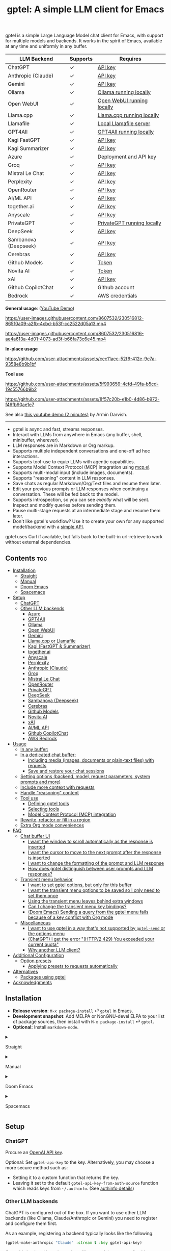 #+title: gptel: A simple LLM client for Emacs

[[https://elpa.nongnu.org/nongnu/gptel.html][file:https://elpa.nongnu.org/nongnu/gptel.svg]]
[[https://elpa.nongnu.org/nongnu-devel/gptel.html][file:https://elpa.nongnu.org/nongnu-devel/gptel.svg]]
[[https://stable.melpa.org/#/gptel][file:https://stable.melpa.org/packages/gptel-badge.svg]]
[[https://melpa.org/#/gptel][file:https://melpa.org/packages/gptel-badge.svg]]

gptel is a simple Large Language Model chat client for Emacs, with support for multiple models and backends.  It works in the spirit of Emacs, available at any time and uniformly in any buffer.

#+html: <div align="center">
| LLM Backend          | Supports | Requires                   |
|----------------------+----------+----------------------------|
| ChatGPT              | ✓        | [[https://platform.openai.com/account/api-keys][API key]]                    |
| Anthropic (Claude)   | ✓        | [[https://www.anthropic.com/api][API key]]                    |
| Gemini               | ✓        | [[https://makersuite.google.com/app/apikey][API key]]                    |
| Ollama               | ✓        | [[https://ollama.ai/][Ollama running locally]]     |
| Open WebUI           | ✓        | [[https://openwebui.com/][Open WebUI running locally]]   |
| Llama.cpp            | ✓        | [[https://github.com/ggml-org/llama.cpp/tree/master/tools/server#quick-start][Llama.cpp running locally]]  |
| Llamafile            | ✓        | [[https://github.com/Mozilla-Ocho/llamafile#quickstart][Local Llamafile server]]     |
| GPT4All              | ✓        | [[https://gpt4all.io/index.html][GPT4All running locally]]    |
| Kagi FastGPT         | ✓        | [[https://kagi.com/settings?p=api][API key]]                    |
| Kagi Summarizer      | ✓        | [[https://kagi.com/settings?p=api][API key]]                    |
| Azure                | ✓        | Deployment and API key     |
| Groq                 | ✓        | [[https://console.groq.com/keys][API key]]                    |
| Mistral Le Chat      | ✓        | [[https://console.mistral.ai/api-keys][API key]]                    |
| Perplexity           | ✓        | [[https://docs.perplexity.ai/docs/getting-started][API key]]                    |
| OpenRouter           | ✓        | [[https://openrouter.ai/keys][API key]]                    |
| AI/ML API            | ✓        | [[https://aimlapi.com/app/?utm_source=gptel&utm_medium=github&utm_campaign=integration][API key]]                    |
| together.ai          | ✓        | [[https://api.together.xyz/settings/api-keys][API key]]                    |
| Anyscale             | ✓        | [[https://docs.endpoints.anyscale.com/][API key]]                    |
| PrivateGPT           | ✓        | [[https://github.com/zylon-ai/private-gpt#-documentation][PrivateGPT running locally]] |
| DeepSeek             | ✓        | [[https://platform.deepseek.com/api_keys][API key]]                    |
| Sambanova (Deepseek) | ✓        | [[https://cloud.sambanova.ai/apis][API key]]                    |
| Cerebras             | ✓        | [[https://cloud.cerebras.ai/][API key]]                    |
| Github Models        | ✓        | [[https://github.com/settings/tokens][Token]]                      |
| Novita AI            | ✓        | [[https://novita.ai/model-api/product/llm-api?utm_source=github_gptel&utm_medium=github_readme&utm_campaign=link][Token]]                      |
| xAI                  | ✓        | [[https://console.x.ai?utm_source=github_gptel&utm_medium=github_readme&utm_campaign=link][API key]]                    |
| Github CopilotChat   | ✓        | Github account             |
| Bedrock              | ✓        | AWS credentials            |
#+html: </div>

*General usage*: ([[https://www.youtube.com/watch?v=bsRnh_brggM][YouTube Demo]])

https://user-images.githubusercontent.com/8607532/230516812-86510a09-a2fb-4cbd-b53f-cc2522d05a13.mp4

https://user-images.githubusercontent.com/8607532/230516816-ae4a613a-4d01-4073-ad3f-b66fa73c6e45.mp4

*In-place usage*

#+html: <p align="center">
https://github.com/user-attachments/assets/cec11aec-52f6-412e-9e7a-9358e8b9b1bf
#+html: </p>

*Tool use*

#+html: <p align="center">
https://github.com/user-attachments/assets/5f993659-4cfd-49fa-b5cd-19c55766b9b2
#+html: </p>

#+html: <p align="center">
https://github.com/user-attachments/assets/8f57c20b-e1b0-4d86-b972-f46fb90ae1e7
#+html: </p>

See also [[https://youtu.be/g1VMGhC5gRU][this youtube demo (2 minutes)]] by Armin Darvish.

# *Media support*

# #+html: <p align="center">
# https://github.com/user-attachments/assets/1fd947e1-226b-4be2-bc68-7b22b2e3215f
# #+html: </p>

# *Multi-LLM support demo*:

# https://github-production-user-asset-6210df.s3.amazonaws.com/8607532/278854024-ae1336c4-5b87-41f2-83e9-e415349d6a43.mp4

------

- gptel is async and fast, streams responses.
- Interact with LLMs from anywhere in Emacs (any buffer, shell, minibuffer, wherever).
- LLM responses are in Markdown or Org markup.
- Supports multiple independent conversations and one-off ad hoc interactions.
- Supports tool-use to equip LLMs with agentic capabilities.
- Supports Model Context Protocol (MCP) integration using [[https://github.com/lizqwerscott/mcp.el][mcp.el]].
- Supports multi-modal input (include images, documents).
- Supports "reasoning" content in LLM responses.
- Save chats as regular Markdown/Org/Text files and resume them later.
- Edit your previous prompts or LLM responses when continuing a conversation. These will be fed back to the model.
- Supports introspection, so you can see /exactly/ what will be sent.  Inspect and modify queries before sending them.
- Pause multi-stage requests at an intermediate stage and resume them later.
- Don't like gptel's workflow? Use it to create your own for any supported model/backend with a [[https://github.com/karthink/gptel/wiki/Defining-custom-gptel-commands][simple API]].

gptel uses Curl if available, but falls back to the built-in url-retrieve to work without external dependencies.

** Contents :toc:
  - [[#installation][Installation]]
      - [[#straight][Straight]]
      - [[#manual][Manual]]
      - [[#doom-emacs][Doom Emacs]]
      - [[#spacemacs][Spacemacs]]
  - [[#setup][Setup]]
    - [[#chatgpt][ChatGPT]]
    - [[#other-llm-backends][Other LLM backends]]
      - [[#azure][Azure]]
      - [[#gpt4all][GPT4All]]
      - [[#ollama][Ollama]]
      - [[#open-webui][Open WebUI]]
      - [[#gemini][Gemini]]
      - [[#llamacpp-or-llamafile][Llama.cpp or Llamafile]]
      - [[#kagi-fastgpt--summarizer][Kagi (FastGPT & Summarizer)]]
      - [[#togetherai][together.ai]]
      - [[#anyscale][Anyscale]]
      - [[#perplexity][Perplexity]]
      - [[#anthropic-claude][Anthropic (Claude)]]
      - [[#groq][Groq]]
      - [[#mistral-le-chat][Mistral Le Chat]]
      - [[#openrouter][OpenRouter]]
      - [[#privategpt][PrivateGPT]]
      - [[#deepseek][DeepSeek]]
      - [[#sambanova-deepseek][Sambanova (Deepseek)]]
      - [[#cerebras][Cerebras]]
      - [[#github-models][Github Models]]
      - [[#novita-ai][Novita AI]]
      - [[#xai][xAI]]
      - [[#aiml-api][AI/ML API]]
      - [[#github-copilotchat][Github CopilotChat]]
      - [[#aws-bedrock][AWS Bedrock]]
  - [[#usage][Usage]]
    - [[#in-any-buffer][In any buffer:]]
    - [[#in-a-dedicated-chat-buffer][In a dedicated chat buffer:]]
      - [[#including-media-images-documents-or-plain-text-files-with-requests][Including media (images, documents or plain-text files) with requests]]
      - [[#save-and-restore-your-chat-sessions][Save and restore your chat sessions]]
    - [[#setting-options-backend-model-request-parameters-system-prompts-and-more][Setting options (backend, model, request parameters, system prompts and more)]]
    - [[#include-more-context-with-requests][Include more context with requests]]
    - [[#handle-reasoning-content][Handle "reasoning" content]]
    - [[#tool-use][Tool use]]
      - [[#defining-gptel-tools][Defining gptel tools]]
      - [[#selecting-tools][Selecting tools]]
      - [[#model-context-protocol-mcp-integration][Model Context Protocol (MCP) integration]]
    - [[#rewrite-refactor-or-fill-in-a-region][Rewrite, refactor or fill in a region]]
    - [[#extra-org-mode-conveniences][Extra Org mode conveniences]]
  - [[#faq][FAQ]]
    - [[#chat-buffer-ui][Chat buffer UI]]
      - [[#i-want-the-window-to-scroll-automatically-as-the-response-is-inserted][I want the window to scroll automatically as the response is inserted]]
      - [[#i-want-the-cursor-to-move-to-the-next-prompt-after-the-response-is-inserted][I want the cursor to move to the next prompt after the response is inserted]]
      - [[#i-want-to-change-the-formatting-of-the-prompt-and-llm-response][I want to change the formatting of the prompt and LLM response]]
      - [[#how-does-gptel-distinguish-between-user-prompts-and-llm-responses][How does gptel distinguish between user prompts and LLM responses?]]
    - [[#transient-menu-behavior][Transient menu behavior]]
      - [[#i-want-to-set-gptel-options-but-only-for-this-buffer][I want to set gptel options, but only for this buffer]]
      - [[#i-want-the-transient-menu-options-to-be-saved-so-i-only-need-to-set-them-once][I want the transient menu options to be saved so I only need to set them once]]
      - [[#using-the-transient-menu-leaves-behind-extra-windows][Using the transient menu leaves behind extra windows]]
      - [[#can-i-change-the-transient-menu-key-bindings][Can I change the transient menu key bindings?]]
      - [[#doom-emacs-sending-a-query-from-the-gptel-menu-fails-because-of-a-key-conflict-with-org-mode][(Doom Emacs) Sending a query from the gptel menu fails because of a key conflict with Org mode]]
    - [[#miscellaneous][Miscellaneous]]
      - [[#i-want-to-use-gptel-in-a-way-thats-not-supported-by-gptel-send-or-the-options-menu][I want to use gptel in a way that's not supported by =gptel-send= or the options menu]]
      - [[#chatgpt-i-get-the-error-http2-429-you-exceeded-your-current-quota][(ChatGPT) I get the error "(HTTP/2 429) You exceeded your current quota"]]
      - [[#why-another-llm-client][Why another LLM client?]]
  - [[#additional-configuration][Additional Configuration]]
    - [[#option-presets][Option presets]]
      - [[#applying-presets-to-requests-automatically][Applying presets to requests automatically]]
  - [[#alternatives][Alternatives]]
    - [[#packages-using-gptel][Packages using gptel]]
  - [[#acknowledgments][Acknowledgments]]

** COMMENT Breaking changes!

- =gptel-model= is now expected to be a symbol, not a string.  Please update your configuration.

** Installation

- *Release version*: =M-x package-install= ⏎ =gptel= in Emacs.
- *Development snapshot*: Add MELPA or NonGNU-devel ELPA to your list of package sources, then install with =M-x package-install= ⏎ =gptel=.
- *Optional:* Install =markdown-mode=.

#+html: <details><summary>
**** Straight
#+html: </summary>
#+begin_src emacs-lisp
  (straight-use-package 'gptel)
#+end_src
#+html: </details>
#+html: <details><summary>
**** Manual
#+html: </summary>
Clone or download this repository and run =M-x package-install-file⏎= on the repository directory.
#+html: </details>
#+html: <details><summary>
**** Doom Emacs
#+html: </summary>
In =packages.el=
#+begin_src emacs-lisp
(package! gptel :recipe (:nonrecursive t))
#+end_src

In =config.el=
#+begin_src emacs-lisp
(use-package! gptel
 :config
 (setq! gptel-api-key "your key"))
#+end_src
"your key" can be the API key itself, or (safer) a function that returns the key.  Setting =gptel-api-key= is optional, you will be asked for a key if it's not found.

#+html: </details>
#+html: <details><summary>
**** Spacemacs
#+html: </summary>
In your =.spacemacs= file, add =llm-client= to =dotspacemacs-configuration-layers=.
#+begin_src emacs-lisp
(llm-client :variables
            llm-client-enable-gptel t)
#+end_src
#+html: </details>
** Setup
*** ChatGPT
Procure an [[https://platform.openai.com/account/api-keys][OpenAI API key]].

Optional: Set =gptel-api-key= to the key. Alternatively, you may choose a more secure method such as:

- Setting it to a custom function that returns the key.
- Leaving it set to the default =gptel-api-key-from-auth-source= function which reads keys from =~/.authinfo=. (See [[#optional-securing-api-keys-with-authinfo][authinfo details]])

*** Other LLM backends

ChatGPT is configured out of the box.  If you want to use other LLM backends (like Ollama, Claude/Anthropic or Gemini) you need to register and configure them first.

As an example, registering a backend typically looks like the following:
#+begin_src emacs-lisp
(gptel-make-anthropic "Claude" :stream t :key gptel-api-key)
#+end_src
Once this backend is registered, you'll see model names prefixed by "Claude:" appear in gptel's menu.

See below for details on your preferred LLM provider, including local LLMs.

#+html: <details><summary>
***** (Optional) Securing API keys with =authinfo=
#+html: </summary>

You can use Emacs' built-in support for =authinfo= to store API keys required by gptel.  Add your API keys to =~/.authinfo=, and leave =gptel-api-key= set to its default.  By default, the API endpoint DNS name (e.g. "api.openai.com") is used as HOST and "apikey" as USER.
#+begin_src authinfo
machine api.openai.com login apikey password sk-secret-openai-api-key-goes-here
machine api.anthropic.com login apikey password sk-secret-anthropic-api-key-goes-here
#+end_src

#+html: </details>
#+html: <details><summary>
**** Azure
#+html: </summary>

Register a backend with
#+begin_src emacs-lisp
(gptel-make-azure "Azure-1"             ;Name, whatever you'd like
  :protocol "https"                     ;Optional -- https is the default
  :host "YOUR_RESOURCE_NAME.openai.azure.com"
  :endpoint "/openai/deployments/YOUR_DEPLOYMENT_NAME/chat/completions?api-version=2023-05-15" ;or equivalent
  :stream t                             ;Enable streaming responses
  :key #'gptel-api-key
  :models '(gpt-3.5-turbo gpt-4))
#+end_src
Refer to the documentation of =gptel-make-azure= to set more parameters.

You can pick this backend from the menu when using gptel. (see [[#usage][Usage]]).

***** (Optional) Set as the default gptel backend

The above code makes the backend available to select.  If you want it to be the default backend for gptel, you can set this as the value of =gptel-backend=.  Use this instead of the above.
#+begin_src emacs-lisp
;; OPTIONAL configuration
(setq
 gptel-model 'gpt-3.5-turbo
 gptel-backend (gptel-make-azure "Azure-1"
                 :protocol "https"
                 :host "YOUR_RESOURCE_NAME.openai.azure.com"
                 :endpoint "/openai/deployments/YOUR_DEPLOYMENT_NAME/chat/completions?api-version=2023-05-15"
                 :stream t
                 :key #'gptel-api-key
                 :models '(gpt-3.5-turbo gpt-4)))
#+end_src
#+html: </details>

#+html: <details><summary>
**** GPT4All
#+html: </summary>

Register a backend with
#+begin_src emacs-lisp
(gptel-make-gpt4all "GPT4All"           ;Name of your choosing
 :protocol "http"
 :host "localhost:4891"                 ;Where it's running
 :models '(mistral-7b-openorca.Q4_0.gguf)) ;Available models
#+end_src
These are the required parameters, refer to the documentation of =gptel-make-gpt4all= for more.

You can pick this backend from the menu when using gptel (see [[#usage][Usage]]).

***** (Optional) Set as the default gptel backend

The above code makes the backend available to select.  If you want it to be the default backend for gptel, you can set this as the value of =gptel-backend=.  Use this instead of the above.  Additionally you may want to increase the response token size since GPT4All uses very short (often truncated) responses by default.
#+begin_src emacs-lisp
;; OPTIONAL configuration
(setq
 gptel-max-tokens 500
 gptel-model 'mistral-7b-openorca.Q4_0.gguf
 gptel-backend (gptel-make-gpt4all "GPT4All"
                 :protocol "http"
                 :host "localhost:4891"
                 :models '(mistral-7b-openorca.Q4_0.gguf)))
#+end_src

#+html: </details>

#+html: <details><summary>
**** Ollama
#+html: </summary>

Register a backend with
#+begin_src emacs-lisp
(gptel-make-ollama "Ollama"             ;Any name of your choosing
  :host "localhost:11434"               ;Where it's running
  :stream t                             ;Stream responses
  :models '(mistral:latest))          ;List of models
#+end_src
These are the required parameters, refer to the documentation of =gptel-make-ollama= for more.

You can pick this backend from the menu when using gptel (see [[#usage][Usage]])

***** (Optional) Set as the default gptel backend

The above code makes the backend available to select.  If you want it to be the default backend for gptel, you can set this as the value of =gptel-backend=.  Use this instead of the above.
#+begin_src emacs-lisp
;; OPTIONAL configuration
(setq
 gptel-model 'mistral:latest
 gptel-backend (gptel-make-ollama "Ollama"
                 :host "localhost:11434"
                 :stream t
                 :models '(mistral:latest)))
#+end_src

#+html: </details>

#+html: <details><summary>
**** Open WebUI
#+html: </summary>

[[https://openwebui.com/][Open WebUI]] is an open source, self-hosted system which provides a multi-user web chat interface and an API endpoint for accessing LLMs, especially LLMs running locally on inference servers like Ollama.

Because it presents an OpenAI-compatible endpoint, you use ~gptel-make-openai~ to register it as a backend.

For instance, you can use this form to register a backend for a local instance of Open Web UI served via http on port 3000:

#+begin_src emacs-lisp
(gptel-make-openai "OpenWebUI"
  :host "localhost:3000"
  :protocol "http"
  :key "KEY_FOR_ACCESSING_OPENWEBUI"
  :endpoint "/api/chat/completions"
  :stream t
  :models '("gemma3n:latest"))
#+end_src

Or if you are running Open Web UI on another host on your local network (~box.local~), serving via https with self-signed certificates, this will work:

#+begin_src emacs-lisp
(gptel-make-openai "OpenWebUI"
  :host "box.local"
  :curl-args '("--insecure") ; needed for self-signed certs
  :key "KEY_FOR_ACCESSING_OPENWEBUI"
  :endpoint "/api/chat/completions"
  :stream t
  :models '("gemma3n:latest"))
#+end_src

To find your API key in Open WebUI, click the user name in the bottom left, Settings, Account, and then Show by API Keys section.

Refer to the documentation of =gptel-make-openai= for more configuration options.

You can pick this backend from the menu when using gptel (see [[#usage][Usage]])

***** (Optional) Set as the default gptel backend

The above code makes the backend available to select.  If you want it to be the default backend for gptel, you can set this as the value of =gptel-backend=.  Use this instead of the above.
#+begin_src emacs-lisp
;; OPTIONAL configuration
(setq
 gptel-model "gemma3n:latest"
 gptel-backend (gptel-make-openai "OpenWebUI"
                 :host "localhost:3000"
                 :protocol "http"
                 :key "KEY_FOR_ACCESSING_OPENWEBUI"
                 :endpoint "/api/chat/completions"
                 :stream t
                 :models '("gemma3n:latest")))
#+end_src

#+html: </details>

#+html: <details><summary>
**** Gemini
#+html: </summary>

Register a backend with
#+begin_src emacs-lisp
;; :key can be a function that returns the API key.
(gptel-make-gemini "Gemini" :key "YOUR_GEMINI_API_KEY" :stream t)
#+end_src
These are the required parameters, refer to the documentation of =gptel-make-gemini= for more.

You can pick this backend from the menu when using gptel (see [[#usage][Usage]])

***** (Optional) Set as the default gptel backend

The above code makes the backend available to select.  If you want it to be the default backend for gptel, you can set this as the value of =gptel-backend=.  Use this instead of the above.
#+begin_src emacs-lisp
;; OPTIONAL configuration
(setq
 gptel-model 'gemini-2.5-pro-exp-03-25
 gptel-backend (gptel-make-gemini "Gemini"
                 :key "YOUR_GEMINI_API_KEY"
                 :stream t))
#+end_src

#+html: </details>

#+html: <details>
#+html: <summary>
**** Llama.cpp or Llamafile
#+html: </summary>

(If using a llamafile, run a [[https://github.com/Mozilla-Ocho/llamafile#other-example-llamafiles][server llamafile]] instead of a "command-line llamafile", and a model that supports text generation.)

Register a backend with
#+begin_src emacs-lisp
;; Llama.cpp offers an OpenAI compatible API
(gptel-make-openai "llama-cpp"          ;Any name
  :stream t                             ;Stream responses
  :protocol "http"
  :host "localhost:8000"                ;Llama.cpp server location
  :models '(test))                    ;Any names, doesn't matter for Llama
#+end_src
These are the required parameters, refer to the documentation of =gptel-make-openai= for more.

You can pick this backend from the menu when using gptel (see [[#usage][Usage]])

***** (Optional) Set as the default gptel backend

The above code makes the backend available to select.  If you want it to be the default backend for gptel, you can set this as the value of =gptel-backend=.  Use this instead of the above.
#+begin_src emacs-lisp
;; OPTIONAL configuration
(setq
 gptel-model   'test
 gptel-backend (gptel-make-openai "llama-cpp"
                 :stream t
                 :protocol "http"
                 :host "localhost:8000"
                 :models '(test)))
#+end_src

#+html: </details>
#+html: <details><summary>
**** Kagi (FastGPT & Summarizer)
#+html: </summary>

Kagi's FastGPT model and the Universal Summarizer are both supported.  A couple of notes:

1. Universal Summarizer: If there is a URL at point, the summarizer will summarize the contents of the URL.  Otherwise the context sent to the model is the same as always: the buffer text upto point, or the contents of the region if the region is active.

2. Kagi models do not support multi-turn conversations, interactions are "one-shot".  They also do not support streaming responses.

Register a backend with
#+begin_src emacs-lisp
(gptel-make-kagi "Kagi"                    ;any name
  :key "YOUR_KAGI_API_KEY")                ;can be a function that returns the key
#+end_src
These are the required parameters, refer to the documentation of =gptel-make-kagi= for more.

You can pick this backend and the model (fastgpt/summarizer) from the transient menu when using gptel.

***** (Optional) Set as the default gptel backend

The above code makes the backend available to select.  If you want it to be the default backend for gptel, you can set this as the value of =gptel-backend=.  Use this instead of the above.
#+begin_src emacs-lisp
;; OPTIONAL configuration
(setq
 gptel-model 'fastgpt
 gptel-backend (gptel-make-kagi "Kagi"
                 :key "YOUR_KAGI_API_KEY"))
#+end_src

The alternatives to =fastgpt= include =summarize:cecil=, =summarize:agnes=, =summarize:daphne= and =summarize:muriel=.  The difference between the summarizer engines is [[https://help.kagi.com/kagi/api/summarizer.html#summarization-engines][documented here]].

#+html: </details>
#+html: <details><summary>
**** together.ai
#+html: </summary>

Register a backend with
#+begin_src emacs-lisp
;; Together.ai offers an OpenAI compatible API
(gptel-make-openai "TogetherAI"         ;Any name you want
  :host "api.together.xyz"
  :key "your-api-key"                   ;can be a function that returns the key
  :stream t
  :models '(;; has many more, check together.ai
            mistralai/Mixtral-8x7B-Instruct-v0.1
            codellama/CodeLlama-13b-Instruct-hf
            codellama/CodeLlama-34b-Instruct-hf))
#+end_src

You can pick this backend from the menu when using gptel (see [[#usage][Usage]])

***** (Optional) Set as the default gptel backend

The above code makes the backend available to select.  If you want it to be the default backend for gptel, you can set this as the value of =gptel-backend=.  Use this instead of the above.
#+begin_src emacs-lisp
;; OPTIONAL configuration
(setq
 gptel-model   'mistralai/Mixtral-8x7B-Instruct-v0.1
 gptel-backend
 (gptel-make-openai "TogetherAI"         
   :host "api.together.xyz"
   :key "your-api-key"                   
   :stream t
   :models '(;; has many more, check together.ai
             mistralai/Mixtral-8x7B-Instruct-v0.1
             codellama/CodeLlama-13b-Instruct-hf
             codellama/CodeLlama-34b-Instruct-hf)))
#+end_src

#+html: </details>
#+html: <details><summary>
**** Anyscale
#+html: </summary>

Register a backend with
#+begin_src emacs-lisp
;; Anyscale offers an OpenAI compatible API
(gptel-make-openai "Anyscale"           ;Any name you want
  :host "api.endpoints.anyscale.com"
  :key "your-api-key"                   ;can be a function that returns the key
  :models '(;; has many more, check anyscale
            mistralai/Mixtral-8x7B-Instruct-v0.1))
#+end_src

You can pick this backend from the menu when using gptel (see [[#usage][Usage]])

***** (Optional) Set as the default gptel backend

The above code makes the backend available to select.  If you want it to be the default backend for gptel, you can set this as the value of =gptel-backend=.  Use this instead of the above.
#+begin_src emacs-lisp
;; OPTIONAL configuration
(setq
 gptel-model   'mistralai/Mixtral-8x7B-Instruct-v0.1
 gptel-backend
 (gptel-make-openai "Anyscale"
                 :host "api.endpoints.anyscale.com"
                 :key "your-api-key"
                 :models '(;; has many more, check anyscale
                           mistralai/Mixtral-8x7B-Instruct-v0.1)))
#+end_src

#+html: </details>
#+html: <details><summary>
**** Perplexity
#+html: </summary>

Register a backend with
#+begin_src emacs-lisp
(gptel-make-perplexity "Perplexity"     ;Any name you want
  :key "your-api-key"                   ;can be a function that returns the key
  :stream t)                            ;If you want responses to be streamed
#+end_src

You can pick this backend from the menu when using gptel (see [[#usage][Usage]])

***** (Optional) Set as the default gptel backend

The above code makes the backend available to select.  If you want it to be the default backend for gptel, you can set this as the value of =gptel-backend=.  Use this instead of the above.
#+begin_src emacs-lisp
;; OPTIONAL configuration
(setq
 gptel-model   'sonar
 gptel-backend (gptel-make-perplexity "Perplexity"
                 :key "your-api-key" :stream t))
#+end_src

#+html: </details>
#+html: <details><summary>
**** Anthropic (Claude)
#+html: </summary>
Register a backend with
#+begin_src emacs-lisp
(gptel-make-anthropic "Claude"          ;Any name you want
  :stream t                             ;Streaming responses
  :key "your-api-key")
#+end_src
The =:key= can be a function that returns the key (more secure).

You can pick this backend from the menu when using gptel (see [[#usage][Usage]]).

***** (Optional) Set as the default gptel backend

The above code makes the backend available to select.  If you want it to be the default backend for gptel, you can set this as the value of =gptel-backend=.  Use this instead of the above.
#+begin_src emacs-lisp
;; OPTIONAL configuration
(setq
 gptel-model 'claude-3-sonnet-20240229 ;  "claude-3-opus-20240229" also available
 gptel-backend (gptel-make-anthropic "Claude"
                 :stream t :key "your-api-key"))
#+end_src

***** (Optional) Interim support for Claude 3.7 Sonnet

To use Claude 3.7 Sonnet model in its "thinking" mode, you can define a second Claude backend and select it via the UI or elisp:

#+begin_src emacs-lisp
(gptel-make-anthropic "Claude-thinking" ;Any name you want
  :key "your-API-key"
  :stream t
  :models '(claude-3-7-sonnet-20250219)
  :header (lambda () (when-let* ((key (gptel--get-api-key)))
                  `(("x-api-key" . ,key)
                    ("anthropic-version" . "2023-06-01")
                    ("anthropic-beta" . "pdfs-2024-09-25")
                    ("anthropic-beta" . "output-128k-2025-02-19")
                    ("anthropic-beta" . "prompt-caching-2024-07-31"))))
  :request-params '(:thinking (:type "enabled" :budget_tokens 2048)
                    :max_tokens 4096))
#+end_src

You can set the reasoning budget tokens and max tokens for this usage via the =:budget_tokens= and =:max_tokens= keys here, respectively.

You can control whether/how the reasoning output is shown via gptel's menu or =gptel-include-reasoning=, see [[#handle-reasoning-content][handling reasoning content]]. 

#+html: </details>
#+html: <details><summary>
**** Groq
#+html: </summary>

Register a backend with
#+begin_src emacs-lisp
;; Groq offers an OpenAI compatible API
(gptel-make-openai "Groq"               ;Any name you want
  :host "api.groq.com"
  :endpoint "/openai/v1/chat/completions"
  :stream t
  :key "your-api-key"                   ;can be a function that returns the key
  :models '(llama-3.1-70b-versatile
            llama-3.1-8b-instant
            llama3-70b-8192
            llama3-8b-8192
            mixtral-8x7b-32768
            gemma-7b-it))
#+end_src

You can pick this backend from the menu when using gptel (see [[#usage][Usage]]).  Note that Groq is fast enough that you could easily set =:stream nil= and still get near-instant responses.

***** (Optional) Set as the default gptel backend

The above code makes the backend available to select.  If you want it to be the default backend for gptel, you can set this as the value of =gptel-backend=.  Use this instead of the above.
#+begin_src emacs-lisp
;; OPTIONAL configuration
(setq gptel-model   'mixtral-8x7b-32768
      gptel-backend
      (gptel-make-openai "Groq"
        :host "api.groq.com"
        :endpoint "/openai/v1/chat/completions"
        :stream t
        :key "your-api-key"
        :models '(llama-3.1-70b-versatile
                  llama-3.1-8b-instant
                  llama3-70b-8192
                  llama3-8b-8192
                  mixtral-8x7b-32768
                  gemma-7b-it)))
#+end_src

#+html: </details>

#+html: <details><summary>
**** Mistral Le Chat
#+html: </summary>

Register a backend with
#+begin_src emacs-lisp
;; Mistral offers an OpenAI compatible API
(gptel-make-openai "MistralLeChat"  ;Any name you want
  :host "api.mistral.ai"
  :endpoint "/v1/chat/completions"
  :protocol "https"
  :key "your-api-key"               ;can be a function that returns the key
  :models '("mistral-small"))
#+end_src

You can pick this backend from the menu when using gptel (see [[#usage][Usage]]).

***** (Optional) Set as the default gptel backend

The above code makes the backend available to select.  If you want it to be the default backend for gptel, you can set this as the value of =gptel-backend=.  Use this instead of the above.
#+begin_src emacs-lisp
;; OPTIONAL configuration
(setq gptel-model   'mistral-small
      gptel-backend
      (gptel-make-openai "MistralLeChat"  ;Any name you want
        :host "api.mistral.ai"
        :endpoint "/v1/chat/completions"
        :protocol "https"
        :key "your-api-key"               ;can be a function that returns the key
        :models '("mistral-small")))
#+end_src

#+html: </details>

#+html: <details><summary>

**** OpenRouter
#+html: </summary>

Register a backend with
#+begin_src emacs-lisp
;; OpenRouter offers an OpenAI compatible API
(gptel-make-openai "OpenRouter"               ;Any name you want
  :host "openrouter.ai"
  :endpoint "/api/v1/chat/completions"
  :stream t
  :key "your-api-key"                   ;can be a function that returns the key
  :models '(openai/gpt-3.5-turbo
            mistralai/mixtral-8x7b-instruct
            meta-llama/codellama-34b-instruct
            codellama/codellama-70b-instruct
            google/palm-2-codechat-bison-32k
            google/gemini-pro))

#+end_src

You can pick this backend from the menu when using gptel (see [[#usage][Usage]]).

***** (Optional) Set as the default gptel backend

The above code makes the backend available to select.  If you want it to be the default backend for gptel, you can set this as the value of =gptel-backend=.  Use this instead of the above.
#+begin_src emacs-lisp
;; OPTIONAL configuration
(setq gptel-model   'mixtral-8x7b-32768
      gptel-backend
      (gptel-make-openai "OpenRouter"               ;Any name you want
        :host "openrouter.ai"
        :endpoint "/api/v1/chat/completions"
        :stream t
        :key "your-api-key"                   ;can be a function that returns the key
        :models '(openai/gpt-3.5-turbo
                  mistralai/mixtral-8x7b-instruct
                  meta-llama/codellama-34b-instruct
                  codellama/codellama-70b-instruct
                  google/palm-2-codechat-bison-32k
                  google/gemini-pro)))

#+end_src

#+html: </details>
#+html: <details><summary>
**** PrivateGPT
#+html: </summary>

Register a backend with
#+begin_src emacs-lisp
(gptel-make-privategpt "privateGPT"               ;Any name you want
  :protocol "http"
  :host "localhost:8001"
  :stream t
  :context t                            ;Use context provided by embeddings
  :sources t                            ;Return information about source documents
  :models '(private-gpt))

#+end_src

You can pick this backend from the menu when using gptel (see [[#usage][Usage]]).

***** (Optional) Set as the default gptel backend

The above code makes the backend available to select.  If you want it to be the default backend for gptel, you can set this as the value of =gptel-backend=.  Use this instead of the above.
#+begin_src emacs-lisp
;; OPTIONAL configuration
(setq gptel-model   'private-gpt
      gptel-backend
      (gptel-make-privategpt "privateGPT"               ;Any name you want
        :protocol "http"
        :host "localhost:8001"
        :stream t
        :context t                            ;Use context provided by embeddings
        :sources t                            ;Return information about source documents
        :models '(private-gpt)))

#+end_src

#+html: </details>
#+html: <details><summary>
**** DeepSeek
#+html: </summary>

Register a backend with
#+begin_src emacs-lisp
(gptel-make-deepseek "DeepSeek"       ;Any name you want
  :stream t                           ;for streaming responses
  :key "your-api-key")               ;can be a function that returns the key
#+end_src

You can pick this backend from the menu when using gptel (see [[#usage][Usage]]).

***** (Optional) Set as the default gptel backend

The above code makes the backend available to select.  If you want it to be the default backend for gptel, you can set this as the value of =gptel-backend=.  Use this instead of the above.
#+begin_src emacs-lisp
;; OPTIONAL configuration
(setq gptel-model   'deepseek-reasoner
      gptel-backend (gptel-make-deepseek "DeepSeek"
                      :stream t
                      :key "your-api-key"))
#+end_src

#+html: </details>
#+html: <details><summary>

**** Sambanova (Deepseek)
#+html: </summary>
Sambanova offers various LLMs through their Samba Nova Cloud offering, with Deepseek-R1 being one of them. The token speed for Deepseek R1 via Sambanova is about 6 times faster than when accessed through deepseek.com 

Register a backend with
#+begin_src emacs-lisp
(gptel-make-openai "Sambanova"        ;Any name you want
  :host "api.sambanova.ai"
  :endpoint "/v1/chat/completions"
  :stream t                          ;for streaming responses
  :key "your-api-key"               ;can be a function that returns the key
  :models '(DeepSeek-R1))
#+end_src

You can pick this backend from the menu when using gptel (see [[#usage][Usage]]).

***** (Optional) Set as the default gptel backend
The code aboves makes the backend available for selection.  If you want it to be the default backend for gptel, you can set this as the value of =gptel-backend=.  Add these two lines to your configuration: 
#+begin_src emacs-lisp
;; OPTIONAL configuration
  (setq gptel-model 'DeepSeek-R1)
  (setq gptel-backend (gptel-get-backend "Sambanova"))
#+end_src
#+html: </details>
#+html: <details><summary>

**** Cerebras
#+html: </summary>

Register a backend with
#+begin_src emacs-lisp
;; Cerebras offers an instant OpenAI compatible API
(gptel-make-openai "Cerebras"
  :host "api.cerebras.ai"
  :endpoint "/v1/chat/completions"
  :stream t                             ;optionally nil as Cerebras is instant AI
  :key "your-api-key"                   ;can be a function that returns the key
  :models '(llama3.1-70b
            llama3.1-8b))
#+end_src

You can pick this backend from the menu when using gptel (see [[#usage][Usage]]).

***** (Optional) Set as the default gptel backend

The above code makes the backend available to select.  If you want it to be the default backend for gptel, you can set this as the value of =gptel-backend=.  Use this instead of the above.
#+begin_src emacs-lisp
;; OPTIONAL configuration
(setq gptel-model   'llama3.1-8b
      gptel-backend
      (gptel-make-openai "Cerebras"
        :host "api.cerebras.ai"
        :endpoint "/v1/chat/completions"
        :stream nil
        :key "your-api-key"
        :models '(llama3.1-70b
                  llama3.1-8b)))
#+end_src

#+html: </details>
#+html: <details><summary>
**** Github Models
#+html: </summary>

NOTE:  [[https://docs.github.com/en/github-models/about-github-models][GitHub Models]] is /not/ GitHub Copilot!  If you want to use GitHub Copilot chat via gptel, look at the instructions for GitHub CopilotChat below instead.

Register a backend with
#+begin_src emacs-lisp
  ;; Github Models offers an OpenAI compatible API
  (gptel-make-openai "Github Models" ;Any name you want
    :host "models.inference.ai.azure.com"
    :endpoint "/chat/completions?api-version=2024-05-01-preview"
    :stream t
    :key "your-github-token"
    :models '(gpt-4o))
#+end_src

You will need to create a github [[https://github.com/settings/personal-access-tokens][token]].

For all the available models, check the [[https://github.com/marketplace/models][marketplace]].

You can pick this backend from the menu when using (see [[#usage][Usage]]).

***** (Optional) Set as the default gptel backend

The above code makes the backend available to select.  If you want it to be the default backend for gptel, you can set this as the value of =gptel-backend=.  Use this instead of the above.
#+begin_src emacs-lisp
  ;; OPTIONAL configuration
  (setq gptel-model  'gpt-4o
        gptel-backend
        (gptel-make-openai "Github Models" ;Any name you want
          :host "models.inference.ai.azure.com"
          :endpoint "/chat/completions?api-version=2024-05-01-preview"
          :stream t
          :key "your-github-token"
          :models '(gpt-4o))
#+end_src

#+html: </details>
#+html: <details><summary>
**** Novita AI
#+html: </summary>

Register a backend with
#+begin_src emacs-lisp
;; Novita AI offers an OpenAI compatible API
(gptel-make-openai "NovitaAI"         ;Any name you want
  :host "api.novita.ai"
  :endpoint "/v3/openai"
  :key "your-api-key"                   ;can be a function that returns the key
  :stream t
  :models '(;; has many more, check https://novita.ai/llm-api
            gryphe/mythomax-l2-13b
            meta-llama/llama-3-70b-instruct
            meta-llama/llama-3.1-70b-instruct))
#+end_src

You can pick this backend from the menu when using gptel (see [[#usage][Usage]])

***** (Optional) Set as the default gptel backend

The above code makes the backend available to select.  If you want it to be the default backend for gptel, you can set this as the value of =gptel-backend=.  Use this instead of the above.
#+begin_src emacs-lisp
;; OPTIONAL configuration
(setq
 gptel-model   'gryphe/mythomax-l2-13b
 gptel-backend
 (gptel-make-openai "NovitaAI"         
   :host "api.novita.ai"
   :endpoint "/v3/openai"
   :key "your-api-key"                   
   :stream t
   :models '(;; has many more, check https://novita.ai/llm-api
             mistralai/Mixtral-8x7B-Instruct-v0.1
             meta-llama/llama-3-70b-instruct
             meta-llama/llama-3.1-70b-instruct)))
#+end_src

#+html: </details>

#+html: <details><summary>
**** xAI
#+html: </summary>

Register a backend with
#+begin_src emacs-lisp
(gptel-make-xai "xAI"                   ; Any name you want
  :stream t
  :key "your-api-key")                  ; can be a function that returns the key
#+end_src

You can pick this backend from the menu when using gptel (see [[#usage][Usage]])

***** (Optional) Set as the default gptel backend

The above code makes the backend available to select.  If you want it to be the default backend for gptel, you can set this as the value of =gptel-backend=.  Use this instead of the above.
#+begin_src emacs-lisp
(setq gptel-model 'grok-3-latest
      gptel-backend
      (gptel-make-xai "xAI"               ; Any name you want
        :key "your-api-key" ; can be a function that returns the key
        :stream t))
#+end_src

#+html: </details>

#+html: <details><summary>
**** AI/ML API
#+html: </summary>

AI/ML API provides 300+ AI models including Deepseek, Gemini, ChatGPT. The models run at enterprise-grade rate limits and uptimes.

Register a backend with
#+begin_src emacs-lisp
;; AI/ML API offers an OpenAI compatible API
(gptel-make-openai "AI/ML API"        ;Any name you want
  :host "api.aimlapi.com"
  :endpoint "/v1/chat/completions"
  :stream t
  :key "your-api-key"                ;can be a function that returns the key
  :models '(deepseek-chat gemini-pro gpt-4o))
#+end_src

You can pick this backend from the menu when using gptel (see [[#usage][Usage]]).

***** (Optional) Set as the default gptel backend

The above code makes the backend available to select.  If you want it to be the default backend for gptel, you can set this as the value of =gptel-backend=.  Use this instead of the above.
#+begin_src emacs-lisp
;; OPTIONAL configuration
(setq gptel-model 'gpt-4o
      gptel-backend
      (gptel-make-openai "AI/ML API"
        :host "api.aimlapi.com"
        :endpoint "/v1/chat/completions"
        :stream t
        :key "your-api-key"
        :models '(deepseek-chat gemini-pro gpt-4o)))
#+end_src

#+html: </details>
#+html: <details><summary>
**** Github CopilotChat
#+html: </summary>

Register a backend with
#+begin_src emacs-lisp
(gptel-make-gh-copilot "Copilot")
#+end_src

You will be informed to login into =Github= as required.
You can pick this backend from the menu when using gptel (see [[#usage][Usage]]).

***** (Optional) Set as the default gptel backend

The above code makes the backend available to select.  If you want it to be the default backend for gptel, you can set this as the value of =gptel-backend=.  Use this instead of the above.
#+begin_src emacs-lisp
;; OPTIONAL configuration
(setq gptel-model 'claude-3.7-sonnet
      gptel-backend (gptel-make-gh-copilot "Copilot"))
#+end_src

#+html: </details>

#+html: <details><summary>
**** AWS Bedrock
#+html: </summary>

Register a backend with
#+begin_src emacs-lisp
(gptel-make-bedrock "AWS"
  ;; optionally enable streaming
  :stream t
  :region "ap-northeast-1"
  ;; subset of gptel--bedrock-models
  :models '(claude-sonnet-4-20250514)
  ;; Model region for cross-region inference profiles. Required for models such
  ;; as Claude without on-demand throughput support. One of 'apac, 'eu or 'us.
  ;; https://docs.aws.amazon.com/bedrock/latest/userguide/inference-profiles-use.html
  :model-region 'apac)
#+end_src

The Bedrock backend gets your AWS credentials from the environment variables. It expects to find either
~AWS_ACCESS_KEY_ID~, ~AWS_SECRET_ACCESS_KEY~, ~AWS_SESSION_TOKEN~ (optional), or if present, can use ~AWS_PROFILE~ to get these directly from the ~aws~ cli.

NOTE: The Bedrock backend needs curl >= 8.5 in order for the sigv4 signing to work properly,
https://github.com/curl/curl/issues/11794

An error will be signalled if ~gptel-curl~ is ~NIL~.

You can pick this backend from the menu when using gptel (see [[#usage][Usage]]).

***** (Optional) Set as the default gptel backend

The above code makes the backend available to select.  If you want it to be the default backend for gptel, you can set this as the value of =gptel-backend=.  Use this instead of the above.
#+begin_src emacs-lisp
;; OPTIONAL configuration
(setq gptel-model   'claude-sonnet-4-20250514
      gptel-backend
      (gptel-make-bedrock "AWS"
        ;; optionally enable streaming
        :stream t
        :region "ap-northeast-1"
        ;; subset of gptel--bedrock-models
        :models '(claude-sonnet-4-20250514)
        ;; Model region for cross-region inference profiles. Required for models such
        ;; as Claude without on-demand throughput support. One of 'apac, 'eu or 'us.
        ;; https://docs.aws.amazon.com/bedrock/latest/userguide/inference-profiles-use.html
        :model-region 'apac))
#+end_src

#+html: </details>

** Usage

gptel provides a few powerful, general purpose and flexible commands.  You can dynamically tweak their behavior to the needs of your task with /directives/, redirection options and more.  There is a [[https://www.youtube.com/watch?v=bsRnh_brggM][video demo]] showing various uses of gptel -- but =gptel-send= might be all you need.

|-------------------+---------------------------------------------------------------------------------------------------|
| *To send queries* | Description                                                                                       |
|-------------------+---------------------------------------------------------------------------------------------------|
| =gptel-send=      | Send all text up to =(point)=, or the selection if region is active.  Works anywhere in Emacs.    |
| =gptel=           | Create a new dedicated chat buffer.  Not required to use gptel.                                   |
| =gptel-rewrite=   | Rewrite, refactor or change the selected region.  Can diff/ediff changes before merging/applying. |
|-------------------+---------------------------------------------------------------------------------------------------|

|---------------------+---------------------------------------------------------------|
| *To tweak behavior* |                                                               |
|---------------------+---------------------------------------------------------------|
| =C-u= =gptel-send=  | Transient menu for preferences, input/output redirection etc. |
| =gptel-menu=        | /(Same)/                                                      |
|---------------------+---------------------------------------------------------------|

|------------------+--------------------------------------------------------------------------------------------------------|
| *To add context* |                                                                                                        |
|------------------+--------------------------------------------------------------------------------------------------------|
| =gptel-add=      | Add/remove a region or buffer to gptel's context.  In Dired, add/remove marked files.                  |
| =gptel-add-file= | Add a file (text or supported media type) to gptel's context.  Also available from the transient menu. |
|------------------+--------------------------------------------------------------------------------------------------------|

|----------------------------+-----------------------------------------------------------------------------------------|
| *Org mode bonuses*         |                                                                                         |
|----------------------------+-----------------------------------------------------------------------------------------|
| =gptel-org-set-topic=      | Limit conversation context to an Org heading.  (For branching conversations see below.) |
| =gptel-org-set-properties= | Write gptel configuration as Org properties, for per-heading chat configuration.        |
|----------------------------+-----------------------------------------------------------------------------------------|

*** In any buffer:

1. Call =M-x gptel-send= to send the text up to the cursor. The response will be inserted below.  Continue the conversation by typing below the response.

2. If a region is selected, the conversation will be limited to its contents.

3. Call =M-x gptel-send= with a prefix argument (~C-u~)
   - to set chat parameters (model, backend, system message etc) for this buffer,
   - include quick instructions for the next request only,
   - to add additional context -- regions, buffers or files -- to gptel,
   - to read the prompt from or redirect the response elsewhere,
   - or to replace the prompt with the response.

#+html: <img src="https://github.com/karthink/gptel/assets/8607532/3562a6e2-7a5c-4f7e-8e57-bf3c11589c73" align="center" alt="Image showing gptel's menu with some of the available query options.">

You can also define a "preset" bundle of options that are applied together, see [[#option-presets][Option presets]] below.

*** In a dedicated chat buffer:

*Note*: gptel works anywhere in Emacs.  The dedicated chat buffer only adds some conveniences.

1. Run =M-x gptel= to start or switch to the chat buffer. It will ask you for the key if you skipped the previous step. Run it with a prefix-arg (=C-u M-x gptel=) to start a new session.

2. In the gptel buffer, send your prompt with =M-x gptel-send=, bound to =C-c RET=.

3. Set chat parameters (LLM provider, model, directives etc) for the session by calling =gptel-send= with a prefix argument (=C-u C-c RET=):
   
#+html: <img src="https://github.com/karthink/gptel/assets/8607532/eb4867e5-30ac-455f-999f-e17123afb810" align="center" alt="Image showing gptel's menu with some of the available query options.">

That's it. You can go back and edit previous prompts and responses if you want.

The default mode is =markdown-mode= if available, else =text-mode=.  You can set =gptel-default-mode= to =org-mode= if desired.

You can also define a "preset" bundle of options that are applied together, see [[#option-presets][Option presets]] below.

#+html: <details><summary>
**** Including media (images, documents or plain-text files) with requests
#+html: </summary>

gptel supports sending media in Markdown and Org chat buffers, but this feature is disabled by default.

- You can enable it globally, for all models that support it, by setting =gptel-track-media=.  
- Or you can set it locally, just for the chat buffer, via the header line:

#+html: <img src="https://github.com/user-attachments/assets/91f6aaab-2ea4-4806-9cc9-39b4b46a8e6c" align="center" alt="Image showing a gptel chat buffer's header line with the button to toggle media support">

-----

There are two ways to include media or plain-text files with requests:

1. Adding media files to the context with =gptel-add-file=, described further below.
2. Including links to media in chat buffers, described here:

To include plain-text files, images or other supported document types with requests in chat buffers, you can include links to them in the chat buffer.  Such a link must be "standalone", i.e. on a line by itself surrounded by whitespace.

In Org mode, for example, the following are all *valid* ways of including an image with the request:

- "Standalone" file links:
#+begin_src 
In this yaml file, I have some key-remapping configuration:

[[file:/path/to/remap.yaml]]

Could you explain what it does, and which program might be using it?
#+end_src

#+begin_src
Describe this picture

[[file:/path/to/screenshot.png]]

Focus specifically on the text content.
#+end_src

- "Standalone" file link with description:
#+begin_src 
Describe this picture

[[file:/path/to/screenshot.png][some picture]]

Focus specifically on the text content.
#+end_src

- "Standalone", angle file link:
#+begin_src 
Describe this picture

<file:/path/to/screenshot.png>

Focus specifically on the text content.
#+end_src

The following links are *not valid*, and the text of the link will be sent instead of the file contents:

- Inline link:
#+begin_src 
Describe this [[file:/path/to/screenshot.png][picture]].

Focus specifically on the text content.
#+end_src

- Link not "standalone":
#+begin_src
Describe this picture: 
[[file:/path/to/screenshot.png]]
Focus specifically on the text content.
#+end_src

- Not a valid Org link:
#+begin_src 
Describe the picture

file:/path/to/screenshot.png
#+end_src

Similar criteria apply to Markdown chat buffers.

#+html: </details>
#+html: <details><summary>
**** Save and restore your chat sessions
#+html: </summary>

Saving the file will save the state of the conversation as well.  To resume the chat, open the file and turn on =gptel-mode= before editing the buffer.

#+html: </details>
*** Setting options (backend, model, request parameters, system prompts and more)

Most gptel options can be set from gptel's transient menu, available by calling =gptel-send= with a prefix-argument, or via =gptel-menu=.  To change their default values in your configuration, see [[#additional-configuration][Additional Configuration]].  Chat buffer-specific options are also available via the header-line in chat buffers.

# TODO Remove this when writing the manual.
Selecting a model and backend can be done interactively via the =-m= command of =gptel-menu=.  Available registered models are prefixed by the name of their backend with a string like =ChatGPT:gpt-4o-mini=, where =ChatGPT= is the backend name you used to register it and =gpt-4o-mini= is the name of the model.

*** Include more context with requests

By default, gptel will query the LLM with the active region or the buffer contents up to the cursor.  Often it can be helpful to provide the LLM with additional context from outside the current buffer. For example, when you're in a chat buffer but want to ask questions about a (possibly changing) code buffer and auxiliary project files.

You can include additional text regions, buffers or files with gptel's queries in two ways.  The first is via links in chat buffers, as described above (see "Including media with requests").

The second is globally via dedicated context commands: you can add a selected region, buffer or file to gptel's context from the menu, or call =gptel-add=.  To add a file use =gptel-add= in Dired, or use the dedicated =gptel-add-file= command.  Directories will have their files added recursively after prompting for confirmation.

This additional context is "live" and not a snapshot.  Once added, the regions, buffers or files are scanned and included at the time of each query.  When using multi-modal models, added files can be of any supported type -- typically images.

You can examine the active context from the menu:
#+html: <img src="https://github.com/karthink/gptel/assets/8607532/63cd7fc8-6b3e-42ae-b6ca-06ff935bae9c" align="center" alt="Image showing gptel's menu with the "inspect context" command.">

And then browse through or remove context from the context buffer:
#+html: <img src="https://github.com/karthink/gptel/assets/8607532/79a5ffe8-3d63-4bf7-9bf6-0457ab61bf2a" align="center" alt="Image showing gptel's context buffer.">

*** Handle "reasoning" content

Some LLMs include in their response a "thinking" or "reasoning" block.  This text improves the quality of the LLM’s final output, but may not be interesting to you by itself.  You can decide how you would like this "reasoning" content to be handled by gptel by setting the user option =gptel-include-reasoning=.  You can include it in the LLM response (the default), omit it entirely, include it in the buffer but ignore it on subsequent conversation turns, or redirect it to another buffer.  As with most options, you can specify this behvaior from gptel's transient menu globally, buffer-locally or for the next request only.

When included with the response, reasoning content will be delimited by Org blocks or markdown backticks.

*** Tool use

gptel can provide the LLM with client-side elisp "tools", or function specifications, along with the request.  If the LLM decides to run the tool, it supplies the tool call arguments, which gptel uses to run the tool in your Emacs session.  The result is optionally returned to the LLM to complete the task.

This exchange can be used to equip the LLM with capabilities or knowledge beyond what is available out of the box -- for instance, you can get the LLM to control your Emacs frame, create or modify files and directories, or look up information relevant to your request via web search or in a local database.  Here is a very simple example:

#+html: <p align="center">
https://github.com/user-attachments/assets/d1f8e2ac-62bb-49bc-850d-0a67aa0cd4c3
#+html: </p>

To use tools in gptel, you need
- a model that supports this usage.  All the flagship models support tool use, as do many of the smaller open models.
- Tool specifications that gptel understands.  gptel does not currently include any tools out of the box.

#+html: <details><summary>
**** Defining gptel tools
#+html: </summary>

Defining a gptel tool requires an elisp function and associated metadata.  Here are two simple tool definitions:

*To read the contents of an Emacs buffer*:

#+begin_src emacs-lisp
(gptel-make-tool
 :name "read_buffer"                    ; javascript-style snake_case name
 :function (lambda (buffer)                  ; the function that will run
             (unless (buffer-live-p (get-buffer buffer))
               (error "error: buffer %s is not live." buffer))
             (with-current-buffer  buffer
               (buffer-substring-no-properties (point-min) (point-max))))
 :description "return the contents of an emacs buffer"
 :args (list '(:name "buffer"
               :type string            ; :type value must be a symbol
               :description "the name of the buffer whose contents are to be retrieved"))
 :category "emacs")                     ; An arbitrary label for grouping
#+end_src

Besides the function itself, which can be named or anonymous (as above), the tool specification requires a =:name=, =:description= and a list of argument specifications in =:args=.  Each argument specification is a plist with atleast the keys =:name=, =:type= and =:description=.

*To create a text file*:

#+begin_src emacs-lisp
(gptel-make-tool
 :name "create_file"                    ; javascript-style  snake_case name
 :function (lambda (path filename content)   ; the function that runs
             (let ((full-path (expand-file-name filename path)))
               (with-temp-buffer
                 (insert content)
                 (write-file full-path))
               (format "Created file %s in %s" filename path)))
 :description "Create a new file with the specified content"
 :args (list '(:name "path"             ; a list of argument specifications
	       :type string
	       :description "The directory where to create the file")
             '(:name "filename"
	       :type string
	       :description "The name of the file to create")
             '(:name "content"
	       :type string
	       :description "The content to write to the file"))
 :category "filesystem")                ; An arbitrary label for grouping
#+end_src

With some prompting, you can get an LLM to write these tools for you.

Tools can also be asynchronous, use optional arguments and arguments with more structure (enums, arrays, objects etc).  See =gptel-make-tool= for details.

#+html: </details>
#+html: <details><summary>
**** Selecting tools
#+html: </summary>
Once defined, tools can be selected (globally, buffer-locally or for the next request only) from gptel's transient menu:

#+html: <img src="https://github.com/user-attachments/assets/fd878596-b313-4385-b675-3d6546909d8b" align="center" alt="Image showing gptel's tool selection menu.">

From here you can also require confirmation for all tool calls, and decide if tool call results should be included in the LLM response.  See [[#additional-configuration][Additional Configuration]] for doing these things via elisp.

#+html: </details>
#+html: <details><summary>
**** Model Context Protocol (MCP) integration
#+html: </summary>

The [[https://modelcontextprotocol.io/introduction][Model Context Protocol]] (MCP) is a protocol for providing resources and tools to LLMs, and [[https://github.com/appcypher/awesome-mcp-servers][many MCP servers exist]] that provide LLM tools for file access, database connections, API integrations etc.  The [[mcp.el]] package for Emacs can act as an MCP client and manage these tool calls for gptel.

To use MCP servers with gptel, you thus need three pieces:

1. The [[https://github.com/lizqwerscott/mcp.el][mcp.el]] package for Emacs, [[https://melpa.org/#/mcp][available on MELPA]].
2. MCP servers configured for and running via mcp.el.
3. gptel and access to an LLM

gptel includes =gptel-integrations=, a small library to make this more convenient.  This library is not automatically loaded by gptel, so if you would like to use it you have to require it:

#+begin_src emacs-lisp
(require 'gptel-integrations)
#+end_src

Once loaded, you can run the =gptel-mcp-connect= and =gptel-mcp-disconnect= commands to register and unregister MCP-provided tools in gptel.  These will also show up in the tools menu in gptel, accessed via =M-x gptel-menu= or =M-x gptel-tools=:

#+html: <img src="https://github.com/user-attachments/assets/2cbbf8a0-49c7-49a5-ba24-514ad7e08799" align="center" alt="Image showing MCP tool registration commands in gptel's tool selection menu.">

MCP-provided tools can be used as normal with gptel.  Here is a screencast of the process.  (In this example the "github" MCP server is installed separately using npm.)

#+html: <p align="center">
https://github.com/user-attachments/assets/f3ea7ac0-a322-4a59-b5b2-b3f592554f8a
#+html: </p>

Here's an example of using these tools:

#+html: <p align="center">
https://github.com/user-attachments/assets/b48a6a24-a130-4da7-a2ee-6ea568e10c85
#+html: </p>

#+html: </details>


*** Rewrite, refactor or fill in a region

In any buffer: with a region selected, you can modify text, rewrite prose or refactor code with =gptel-rewrite=.  Example with prose:

#+html: <p align="center">
https://github.com/user-attachments/assets/e3b436b3-9bde-4c1f-b2ce-3f7df1984933
#+html: </p>

The result is previewed over the original text.  By default, the buffer is not modified.

Pressing =RET= or clicking in the rewritten region should give you a list of options: you can *iterate* on, *diff*, *ediff*, *merge* or *accept* the replacement.  Example with code:

#+html: <p align="center">
https://github.com/user-attachments/assets/4067fdb8-85d3-4264-9b64-d727353f68f9
#+html: </p>

*Acting on the LLM response*:

If you would like one of these things to happen automatically, you can customize =gptel-rewrite-default-action=.

These options are also available from =gptel-rewrite=:

#+html: <img src="https://github.com/user-attachments/assets/589785b9-aa3f-414a-98dd-d26b7509de08" align="center" />

And you can call them directly when the cursor is in the rewritten region:

#+html: <img src="https://github.com/user-attachments/assets/f5b3ca47-e146-45fe-8584-f11035fa4dbc" align="center" />

*** Extra Org mode conveniences

gptel offers a few extra conveniences in Org mode.

***** Limit conversation context to an Org heading

You can limit the conversation context to an Org heading with the command =gptel-org-set-topic=.

(This sets an Org property (=GPTEL_TOPIC=) under the heading.  You can also add this property manually instead.)
  
***** Use branching context in Org mode (tree of conversations)

You can have branching conversations in Org mode, where each hierarchical outline path through the document is a separate conversation branch.  This is also useful for limiting the context size of each query.  See the variable =gptel-org-branching-context=.

If this variable is non-nil, you should probably edit =gptel-prompt-prefix-alist= and =gptel-response-prefix-alist= so that the prefix strings for org-mode are not Org headings, e.g.

#+begin_src emacs-lisp
  (setf (alist-get 'org-mode gptel-prompt-prefix-alist) "@user\n")
  (setf (alist-get 'org-mode gptel-response-prefix-alist) "@assistant\n")
#+end_src

Otherwise, the default prompt prefix will make successive prompts sibling headings, and therefore on different conversation branches, which probably isn't what you want.

Note: using this option requires Org 9.7 or higher to be available.  The [[https://github.com/ultronozm/ai-org-chat.el][ai-org-chat]] package uses gptel to provide this branching conversation behavior for older versions of Org.
  
***** Save gptel parameters to Org headings (reproducible chats)

You can declare the gptel model, backend, temperature, system message and other parameters as Org properties with the command =gptel-org-set-properties=.  gptel queries under the corresponding heading will always use these settings, allowing you to create mostly reproducible LLM chat notebooks, and to have simultaneous chats with different models, model settings and directives under different Org headings.

** FAQ
*** Chat buffer UI
#+html: <details><summary>
**** I want the window to scroll automatically as the response is inserted
#+html: </summary>

To be minimally annoying, gptel does not move the cursor by default.  Add the following to your configuration to enable auto-scrolling.

#+begin_src emacs-lisp
(add-hook 'gptel-post-stream-hook 'gptel-auto-scroll)
#+end_src

#+html: </details>
#+html: <details><summary>
**** I want the cursor to move to the next prompt after the response is inserted
#+html: </summary>

To be minimally annoying, gptel does not move the cursor by default.  Add the following to your configuration to move the cursor:

#+begin_src emacs-lisp
(add-hook 'gptel-post-response-functions 'gptel-end-of-response)
#+end_src

You can also call =gptel-end-of-response= as a command at any time.

#+html: </details>
#+html: <details><summary>
**** I want to change the formatting of the prompt and LLM response
#+html: </summary>

For dedicated chat buffers: customize =gptel-prompt-prefix-alist= and =gptel-response-prefix-alist=.  You can set a different pair for each major-mode.

Anywhere in Emacs: Use =gptel-pre-response-hook= and =gptel-post-response-functions=, which see.

#+html: </details>
#+html: <details><summary>
**** How does gptel distinguish between user prompts and LLM responses?
#+html: </summary>

gptel uses [[https://www.gnu.org/software/emacs/manual/html_node/elisp/Text-Properties.html][text-properties]] to watermark LLM responses.  Thus this text is interpreted as a response even if you copy it into another buffer.  In regular buffers (buffers without =gptel-mode= enabled), you can turn off this tracking by unsetting =gptel-track-response=.

When restoring a chat state from a file on disk, gptel will apply these properties from saved metadata in the file when you turn on =gptel-mode=.

gptel does /not/ use any prefix or semantic/syntax element in the buffer (such as headings) to separate prompts and responses.  The reason for this is that gptel aims to integrate as seamlessly as possible into your regular Emacs usage: LLM interaction is not the objective, it's just another tool at your disposal.  So requiring a bunch of "user" and "assistant" tags in the buffer is noisy and restrictive. If you want these demarcations, you can customize =gptel-prompt-prefix-alist= and =gptel-response-prefix-alist=.  Note that these prefixes are for your readability only and purely cosmetic.

#+html: </details>
*** Transient menu behavior
#+html: <details><summary>
**** I want to set gptel options, but only for this buffer
:PROPERTIES:
:ID:       748cbc00-0c92-4705-8839-619b2c80e566
:END:
#+html: </summary>

In every menu used to set options, gptel provides a "scope" option, bound to the ~=~ key:

#+html: <img src="https://github.com/user-attachments/assets/f9904134-2905-4b1d-ad37-b64c777af8ac" align="center" />

#+html: <img src="https://github.com/user-attachments/assets/c0950035-bf65-43ae-b649-8e3b651ce3f1" align="center" />

#+html: <img src="https://github.com/user-attachments/assets/fa3b1246-e00f-4c5e-88c7-46557b3507ef" align="center" />

You can flip this switch before setting the option to =buffer= or =oneshot=.  You only need to flip this switch once, it's a persistent setting.  =buffer= sets the option buffer-locally, =oneshot= will set it for the next gptel request only.  The default scope is global.

#+html: </details>
#+html: <details><summary>
**** I want the transient menu options to be saved so I only need to set them once
#+html: </summary>

Any model options you set are saved according to the scope (see previous question).  But the redirection options in the menu are set for the next query only:

#+html: <img src="https://github.com/karthink/gptel/assets/8607532/2ecc6be9-aa52-4287-a739-ba06e1369ec2" alt="https://github.com/karthink/gptel/assets/8607532/2ecc6be9-aa52-4287-a739-ba06e1369ec2">

You can make them persistent across this Emacs session by pressing ~C-x C-s~:

#+html: <img src="https://github.com/karthink/gptel/assets/8607532/b8bcb6ad-c974-41e1-9336-fdba0098a2fe" alt="https://github.com/karthink/gptel/assets/8607532/b8bcb6ad-c974-41e1-9336-fdba0098a2fe">

(You can also cycle through presets you've saved with ~C-x p~ and ~C-x n~.)

Now these will be enabled whenever you send a query from the transient menu.  If you want to use these saved options without invoking the transient menu, you can use a keyboard macro:

#+begin_src emacs-lisp
;; Replace with your key to invoke the transient menu:
(keymap-global-set "<f6>" "C-u C-c <return> <return>")
#+end_src

Or see this [[https://github.com/karthink/gptel/wiki/Commonly-requested-features#save-transient-flags][wiki entry]].

#+html: </details>
#+html: <details><summary>
**** Using the transient menu leaves behind extra windows
#+html: </summary>

If using gptel's transient menus causes new/extra window splits to be created, check your value of =transient-display-buffer-action=.  [[https://github.com/magit/transient/discussions/358][See this discussion]] for more context.

If you are using Helm, see [[https://github.com/magit/transient/discussions/361][Transient#361]].

In general, do not customize this Transient option unless you know what you're doing!

#+html: </details>
#+html: <details><summary>
**** Can I change the transient menu key bindings?
#+html: </summary>

Yes, see =transient-suffix-put=.  This changes the key to select a backend/model from "-m" to "M" in gptel's menu:
#+begin_src emacs-lisp
(transient-suffix-put 'gptel-menu (kbd "-m") :key "M")
#+end_src

#+html: </details>
#+html: <details><summary>
**** (Doom Emacs) Sending a query from the gptel menu fails because of a key conflict with Org mode
#+html: </summary>

Doom binds ~RET~ in Org mode to =+org/dwim-at-point=, which appears to conflict with gptel's transient menu bindings for some reason.

Two solutions:
- Press ~C-m~ instead of the return key.
- Change the send key from return to a key of your choice:
  #+begin_src emacs-lisp
  (transient-suffix-put 'gptel-menu (kbd "RET") :key "<f8>")
  #+end_src

#+html: </details>
*** Miscellaneous
#+html: <details><summary>
**** I want to use gptel in a way that's not supported by =gptel-send= or the options menu
#+html: </summary>

gptel's default usage pattern is simple, and will stay this way: Read input in any buffer and insert the response below it.  Some custom behavior is possible with the transient menu (=C-u M-x gptel-send=).

For more programmable usage, gptel provides a general =gptel-request= function that accepts a custom prompt and a callback to act on the response. You can use this to build custom workflows not supported by =gptel-send=.  See the documentation of =gptel-request=, and the [[https://github.com/karthink/gptel/wiki/Defining-custom-gptel-commands][wiki]] for examples.

#+html: </details>
#+html: <details><summary>
**** (ChatGPT) I get the error "(HTTP/2 429) You exceeded your current quota"
#+html:</summary>

#+begin_quote
(HTTP/2 429) You exceeded your current quota, please check your plan and billing details.
#+end_quote

Using the ChatGPT (or any OpenAI) API requires [[https://platform.openai.com/account/billing/overview][adding credit to your account]].

#+html: </details>
#+html: <details><summary>
**** Why another LLM client?
#+html: </summary>

Other Emacs clients for LLMs prescribe the format of the interaction (a comint shell, org-babel blocks, etc).  I wanted:

1. Something that is as free-form as possible: query the model using any text in any buffer, and redirect the response as required.  Using a dedicated =gptel= buffer just adds some visual flair to the interaction.
2. Integration with org-mode, not using a walled-off org-babel block, but as regular text.  This way the model can generate code blocks that I can run.

#+html: </details>

** Additional Configuration
:PROPERTIES:
:ID:       f885adac-58a3-4eba-a6b7-91e9e7a17829
:END:
#+html: </summary>

#+begin_src emacs-lisp :exports none :results list
(let ((all))
  (mapatoms (lambda (sym)
              (when (and (string-match-p "^gptel-[^-]" (symbol-name sym))
                         (get sym 'variable-documentation))
                (push sym all))))
  all)
#+end_src

|-------------------------+--------------------------------------------------------------------|
| *Connection options*    |                                                                    |
|-------------------------+--------------------------------------------------------------------|
| =gptel-use-curl=        | Use Curl? (default), fallback to Emacs' built-in =url=.            |
|                         | You can also specify the Curl path here.                           |
| =gptel-proxy=           | Proxy server for requests, passed to curl via =--proxy=.           |
| =gptel-curl-extra-args= | Extra arguments passed to Curl.                                    |
| =gptel-api-key=         | Variable/function that returns the API key for the active backend. |
|-------------------------+--------------------------------------------------------------------|

|-----------------------+---------------------------------------------------------|
| *LLM request options* | /(Note: not supported uniformly across LLMs)/           |
|-----------------------+---------------------------------------------------------|
| =gptel-backend=       | Default LLM Backend.                                    |
| =gptel-model=         | Default model to use, depends on the backend.           |
| =gptel-stream=        | Enable streaming responses, if the backend supports it. |
| =gptel-directives=    | Alist of system directives, can switch on the fly.      |
| =gptel-max-tokens=    | Maximum token count (in query + response).              |
| =gptel-temperature=   | Randomness in response text, 0 to 2.                    |
| =gptel-cache=         | Cache prompts, system message or tools (Anthropic only) |
| =gptel-use-context=   | How/whether to include additional context               |
| =gptel-use-tools=     | Disable, allow or force LLM tool-use                    |
| =gptel-tools=         | List of tools to include with requests                  |
|-----------------------+---------------------------------------------------------|

|-------------------------------+----------------------------------------------------------------|
| *Chat UI options*             |                                                                |
|-------------------------------+----------------------------------------------------------------|
| =gptel-default-mode=          | Major mode for dedicated chat buffers.                         |
| =gptel-prompt-prefix-alist=   | Text inserted before queries.                                  |
| =gptel-response-prefix-alist= | Text inserted before responses.                                |
| =gptel-track-response=        | Distinguish between user messages and LLM responses?           |
| =gptel-track-media=           | Send text, images or other media from links?                   |
| =gptel-confirm-tool-calls=    | Confirm all tool calls?                                        |
| =gptel-include-tool-results=  | Include tool results in the LLM response?                      |
| =gptel-use-header-line=       | Display status messages in header-line (default) or minibuffer |
| =gptel-display-buffer-action= | Placement of the gptel chat buffer.                            |
|-------------------------------+----------------------------------------------------------------|

|-------------------------------+-------------------------------------------------------|
| *Org mode UI options*         |                                                       |
|-------------------------------+-------------------------------------------------------|
| =gptel-org-branching-context= | Make each outline path a separate conversation branch |
| =gptel-org-ignore-elements=   | Ignore parts of the buffer when sending a query       |
|-------------------------------+-------------------------------------------------------|

|------------------------------------+-------------------------------------------------------------|
| *Hooks for customization*          |                                                             |
|------------------------------------+-------------------------------------------------------------|
| =gptel-save-state-hook=            | Runs before saving the chat state to a file on disk         |
| =gptel-prompt-transform-functions= | Runs in a temp buffer to transform text before sending      |
| =gptel-post-request-hook=          | Runs immediately after dispatching a =gptel-request=.       |
| =gptel-pre-response-hook=          | Runs before inserting the LLM response into the buffer      |
| =gptel-post-response-functions=    | Runs after inserting the full LLM response into the buffer  |
| =gptel-post-stream-hook=           | Runs after each streaming insertion                         |
| =gptel-context-wrap-function=      | To include additional context formatted your way            |
| =gptel-rewrite-default-action=     | Automatically diff, ediff, merge or replace refactored text |
| =gptel-post-rewrite-functions=     | Runs after a =gptel-rewrite= request succeeds               |
|------------------------------------+-------------------------------------------------------------|

#+html: </details>

*** Option presets

If you use several LLMs for different tasks with accompanying system prompts (instructions) and tool configurations, manually adjusting =gptel= settings each time can become tedious.  Presets are a bundle of gptel settings -- such as the model, backend, system message, and enabled tools -- that you can switch to at once.

Once defined, presets can be applied from gptel's transient menu:

#+html: <img src="https://github.com/user-attachments/assets/e0cf6a32-d999-4138-8369-23512f5e9311" align="center" />
#+html: <br>

To define a preset, use the =gptel-make-preset= function, which takes a name and keyword-value pairs of settings.

Presets can be used to set individual options.  Here is an example of a preset to set the system message (and do nothing else):
#+begin_src emacs-lisp
(gptel-make-preset 'explain
  :system "Explain what this code does to a novice programmer.")
#+end_src

More generally, you can specify a bundle of options:
#+begin_src emacs-lisp
(gptel-make-preset 'gpt4coding                       ;preset name, a symbol
  :description "A preset optimized for coding tasks" ;for your reference
  :backend "Claude"                     ;gptel backend or backend name
  :model 'claude-3-7-sonnet-20250219.1
  :system "You are an expert coding assistant. Your role is to provide high-quality code solutions, refactorings, and explanations."
  :tools '("read_buffer" "modify_buffer")) ;gptel tools or tool names
#+end_src

Besides a couple of special keys (=:description=, =:parents= to inherit other presets), there is no predefined list of keys.  Instead, the key =:foo= corresponds to setting =gptel-foo= (preferred) or =gptel--foo=.  So the preset can include the value of any gptel option.  For example, the following preset sets =gptel-temperature= and =gptel-use-context=:

#+begin_src emacs-lisp
(gptel-make-preset 'proofreader
  :description "Preset for proofreading tasks"
  :backend "ChatGPT"
  :model 'gpt-4.1-mini
  :tools '("read_buffer" "spell_check" "grammar_check")
  :temperature 0.7                      ;sets gptel-temperature
  :use-context 'system)                 ;sets gptel-use-context
#+end_src

Switching to a preset applies the specified settings without affecting other settings.  Depending on the scope option (~=~ in gptel's transient menu), presets can be applied globally, buffer-locally or for the next request only.

**** Applying presets to requests automatically

You can apply a preset to a /single/ query by including =@preset-name= in the prompt, where =preset-name= is the name of the preset.  (The =oneshot= scope option in gptel's transient menus is another way to do this, [[id:748cbc00-0c92-4705-8839-619b2c80e566][see the FAQ.]])

For example, if you have a preset named =websearch= defined which includes tools for web access and search:
#+begin_src emacs-lisp
(gptel-make-preset 'websearch
  :description  "Haiku with basic web search capability."
  :backend      "Claude"
  :model        'claude-3-5-haiku-20241022
  :tools        '("search_web" "read_url" "get_youtube_meta"))
#+end_src

The following query is sent with this preset applied:

#+begin_quote
@websearch Are there any 13" e-ink monitors on the market?  Create a
table comparing them, sourcing specs and reviews from online sources.
Also do the same for "transreflective-LCD" displays -- I'm not sure
what exactly they're called but they're comparable to e-ink.
#+end_quote

This =@preset-name= cookie only applies to the final user turn of the coversation that is sent.  So the presence of the cookie in past messages/turns is not significant. 

The =@preset-name= cookie can be anywhere in the prompt.  For example:
#+begin_quote
<long piece of text>

What do you make of the above description, @proofreader?
#+end_quote

In chat buffers this prefix will be offered as a completion and fontified, making it easy to use and spot.

** Alternatives

Other Emacs clients for LLMs include

- [[https://github.com/ahyatt/llm][llm]]: llm provides a uniform API across language model providers for building LLM clients in Emacs, and is intended as a library for use by package authors.  For similar scripting purposes, gptel provides the command =gptel-request=, which see.
- [[https://github.com/s-kostyaev/ellama][Ellama]]: A full-fledged LLM client built on llm, that supports many LLM providers (Ollama, Open AI, Vertex, GPT4All and more).  Its usage differs from gptel in that it provides separate commands for dozens of common tasks, like general chat, summarizing code/text, refactoring code, improving grammar, translation and so on.
- [[https://github.com/xenodium/chatgpt-shell][chatgpt-shell]]: comint-shell based interaction with ChatGPT.  Also supports DALL-E, executable code blocks in the responses, and more.
- [[https://github.com/rksm/org-ai][org-ai]]: Interaction through special =#+begin_ai ... #+end_ai= Org-mode blocks.  Also supports DALL-E, querying ChatGPT with the contents of project files, and more.
- [[https://github.com/milanglacier/minuet-ai.el][Minuet]]: Code-completion using LLM. Supports fill-in-the-middle (FIM) completion for compatible models such as DeepSeek and Codestral.

There are several more: [[https://github.com/iwahbe/chat.el][chat.el]], [[https://github.com/stuhlmueller/gpt.el][gpt.el]], [[https://github.com/AnselmC/le-gpt.el][le-gpt]], [[https://github.com/stevemolitor/robby][robby]].

*** Packages using gptel

gptel is a general-purpose package for chat and ad-hoc LLM interaction.  The following packages use gptel to provide additional or specialized functionality:

- [[https://github.com/karthink/gptel-quick][gptel-quick]]: Quickly look up the region or text at point.
- [[https://github.com/jwiegley/gptel-prompts][gptel-prompts]]: System prompt manager for gptel.
- [[https://github.com/dolmens/gptel-aibo/][gptel-aibo]]: A writing assistant system built on top of gptel.
- [[https://github.com/kmontag/macher][Macher]]: Project-aware multi-file LLM editing for Emacs, based on gptel.
- [[https://github.com/daedsidog/evedel][Evedel]]: Instructed LLM Programmer/Assistant.
- [[https://github.com/lanceberge/elysium][Elysium]]: Automatically apply AI-generated changes as you code.
- [[https://github.com/jwiegley/ob-gptel][ob-gptel]]: Org-babel backend for running gptel queries.
- [[https://github.com/JDNdeveloper/gptel-autocomplete][gptel-autocomplete]]: Inline completions using gptel.
- [[https://github.com/kamushadenes/ai-blog.el][ai-blog.el]]: Streamline generation of blog posts in Hugo.
- [[https://github.com/lakkiy/gptel-commit][gptel-commit]]: Generate commit messages using gptel.
- [[https://github.com/douo/magit-gptcommit][magit-gptcommit]]: Generate commit messages within magit-status Buffer using gptel.
- [[https://github.com/ragnard/gptel-magit/][gptel-magit]]: Generate commit messages for magit using gptel.
- [[https://github.com/armindarvish/consult-omni][consult-omni]]: Versatile multi-source search package.  It includes gptel as one of its many sources.
- [[https://github.com/ultronozm/ai-org-chat.el][ai-org-chat]]: Provides branching conversations in Org buffers using gptel.  (Note that gptel includes this feature as well (see =gptel-org-branching-context=), but requires a recent version of Org mode 9.7 or later to be installed.)
- [[https://github.com/rob137/Corsair][Corsair]]: Helps gather text to populate LLM prompts for gptel.

** COMMENT Older Breaking Changes

- =gptel-post-response-hook= has been renamed to =gptel-post-response-functions=, and functions in this hook are now called with two arguments: the start and end buffer positions of the response.  This should make it easy to act on the response text without having to locate it first.

- Possible breakage, see #120: If streaming responses stop working for you after upgrading to v0.5, try reinstalling gptel and deleting its native comp eln cache in =native-comp-eln-load-path=.

- The user option =gptel-host= is deprecated.  If the defaults don't work for you, use =gptel-make-openai= (which see) to customize server settings.

- =gptel-api-key-from-auth-source= now searches for the API key using the host address for the active LLM backend, /i.e./ "api.openai.com" when using ChatGPT.  You may need to update your =~/.authinfo=.

** Acknowledgments

- [[https://github.com/felipeochoa][Felipe Ochoa]] and [[https://github.com/akssri][akssri]] for adding AWS Bedrock support to gptel.
- [[https://github.com/jwiegley][John Wiegley]] for the design of gptel's presets and gptel-request's async pipeline, but also for loads of general feedback and advice.
- [[https://github.com/pabl0][Henrik Ahlgren]] for a keen eye to detail and polish applied to gptel's UI.
- [[https://github.com/psionic-k][psionic-k]] for extensive testing of the tool use feature and the design of gptel's in-buffer tool use records.
- [[https://github.com/jdtsmith][JD Smith]] for feedback and code assistance with gptel-menu's redesign
- [[https://github.com/meain][Abin Simon]] for extensive feedback on improving gptel's directives and UI.
- [[https://github.com/algal][Alexis Gallagher]] and [[https://github.com/d1egoaz][Diego Alvarez]] for fixing a nasty multi-byte bug with =url-retrieve=.
- [[https://github.com/tarsius][Jonas Bernoulli]] for the Transient library.
- [[https://github.com/daedsidog][daedsidog]] for adding context support to gptel.
- [[https://github.com/Aquan1412][Aquan1412]] for adding PrivateGPT support to gptel.
- [[https://github.com/r0man][r0man]] for improving gptel's Curl integration.

# Local Variables:
# toc-org-max-depth: 4
# eval: (and (fboundp 'toc-org-mode) (toc-org-mode 1))
# End:
